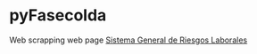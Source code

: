 * pyFasecolda

Web scrapping web page [[https://sistemas.fasecolda.com/rldatos/][Sistema General de Riesgos Laborales]]
